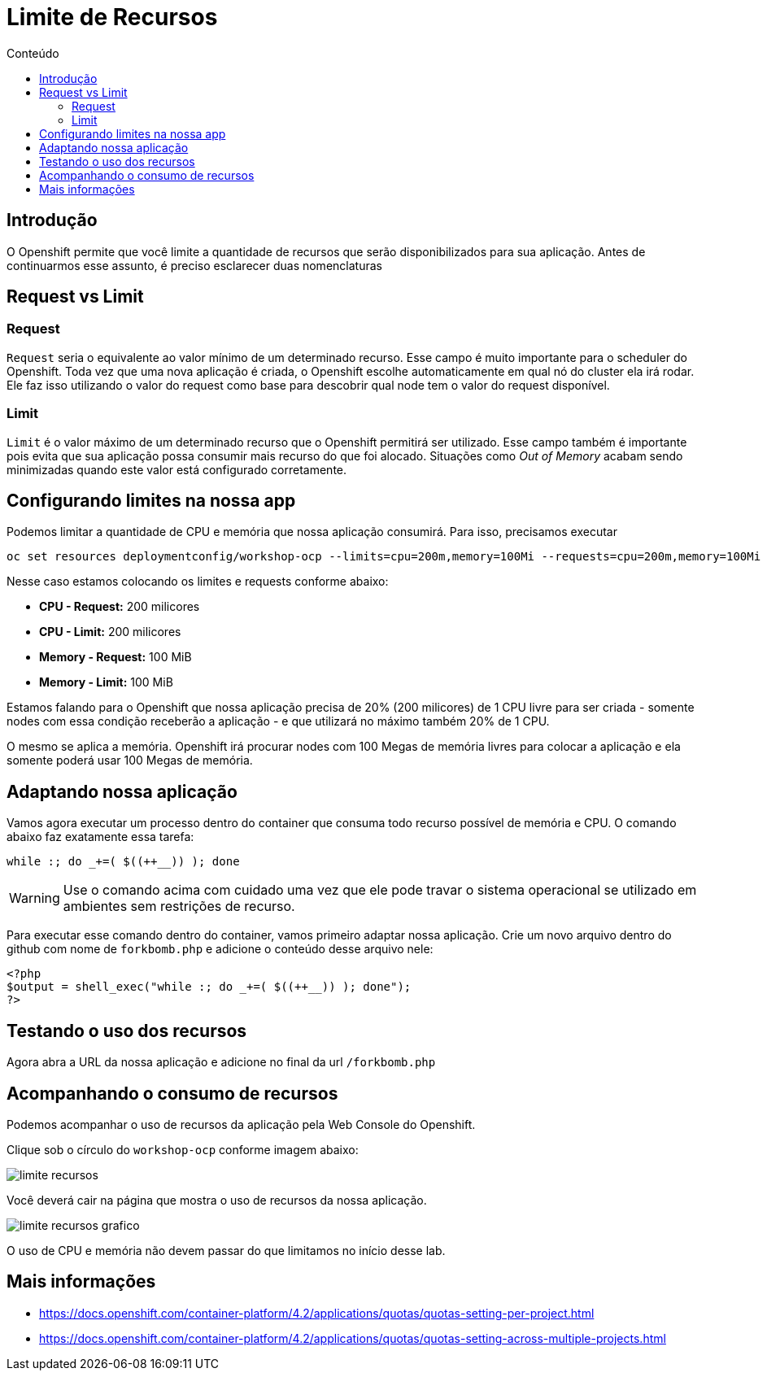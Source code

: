 [[limite-de-recursos]]
= Limite de Recursos
:imagesdir: images
:toc:
:toc-title: Conteúdo

== Introdução

O Openshift permite que você limite a quantidade de recursos que serão disponibilizados para sua aplicação. Antes de continuarmos esse assunto, é preciso esclarecer duas nomenclaturas

[[request-vs-limit]]
== Request vs Limit

[[request]]
=== Request

`Request` seria o equivalente ao valor mínimo de um determinado recurso. Esse campo é muito importante para o scheduler do Openshift. Toda vez que uma nova aplicação é criada, o Openshift escolhe automaticamente em qual nó do cluster ela irá rodar. Ele faz isso utilizando o valor do request como base para descobrir qual node tem o valor do request disponível.

[[limit]]
=== Limit

`Limit` é o valor máximo de um determinado recurso que o Openshift permitirá ser utilizado. Esse campo também é importante pois evita que sua aplicação possa consumir mais recurso do que foi alocado. Situações como _Out of Memory_ acabam sendo minimizadas quando este valor está configurado corretamente.

[[configurando-limite-de-recursos-na-nossa-aplicação]]
== Configurando limites na nossa app

Podemos limitar a quantidade de CPU e memória que nossa aplicação consumirá. Para isso, precisamos executar

[source,bash,role=copypaste]
----
oc set resources deploymentconfig/workshop-ocp --limits=cpu=200m,memory=100Mi --requests=cpu=200m,memory=100Mi
----

Nesse caso estamos colocando os limites e requests conforme abaixo:

* *CPU - Request:* 200 milicores
* *CPU - Limit:* 200 milicores
* *Memory - Request:* 100 MiB
* *Memory - Limit:* 100 MiB

Estamos falando para o Openshift que nossa aplicação precisa de 20% (200 milicores) de 1 CPU livre para ser criada - somente nodes com essa condição receberão a aplicação - e que utilizará no máximo também 20% de 1 CPU.

O mesmo se aplica a memória. Openshift irá procurar nodes com 100 Megas de memória livres para colocar a aplicação e ela somente poderá usar 100 Megas de memória.

== Adaptando nossa aplicação

Vamos agora executar um processo dentro do container que consuma todo recurso possível de memória e CPU. O comando abaixo faz exatamente essa tarefa:

[source,bash,role=copypaste]
----
while :; do _+=( $((++__)) ); done
----

WARNING: Use o comando acima com cuidado uma vez que ele pode travar o sistema operacional se utilizado em ambientes sem restrições de recurso.

Para executar esse comando dentro do container, vamos primeiro adaptar nossa aplicação. Crie um novo arquivo dentro do github com nome de `forkbomb.php` e adicione o conteúdo desse arquivo nele:

[source,php,role=copypaste]
----
<?php
$output = shell_exec("while :; do _+=( $((++__)) ); done");
?>
----

== Testando o uso dos recursos

Agora abra a URL da nossa aplicação e adicione no final da url `/forkbomb.php`

[[acompanhando-o-consumo-de-recursos]]
== Acompanhando o consumo de recursos

Podemos acompanhar o uso de recursos da aplicação pela Web Console do Openshift.

Clique sob o círculo do `workshop-ocp` conforme imagem abaixo:

image:limite-recursos.png[]

Você deverá cair na página que mostra o uso de recursos da nossa aplicação.

image:limite-recursos-grafico.png[]

O uso de CPU e memória não devem passar do que limitamos no início desse lab.

[[mais-informações]]
== Mais informações

* https://docs.openshift.com/container-platform/4.2/applications/quotas/quotas-setting-per-project.html
* https://docs.openshift.com/container-platform/4.2/applications/quotas/quotas-setting-across-multiple-projects.html
